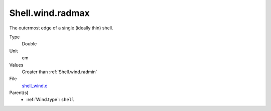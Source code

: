 Shell.wind.radmax
=================

The outermost edge of a single (ideally thin) shell.

Type
  Double

Unit
  cm

Values
  Greater than :ref:`Shell.wind.radmin`

File
  `shell_wind.c <https://github.com/sirocco-rt/sirocco/blob/master/source/shell_wind.c>`_


Parent(s)
  * :ref:`Wind.type`: ``shell``


